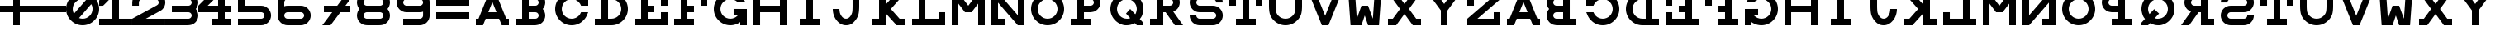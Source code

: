 SplineFontDB: 3.0
FontName: Snellen
FullName: Snellen
FamilyName: Snellen
Weight: Medium
Copyright: Copyright (c) 2018 by David Dunn with FontForge 2.0 (http://fontforge.sf.net)
Version: Release 1.0
ItalicAngle: 0
UnderlinePosition: -179
UnderlineWidth: 71
Ascent: 778
Descent: 246
InvalidEm: 0
sfntRevision: 0x00010000
LayerCount: 2
Layer: 0 1 "Back" 1
Layer: 1 1 "Fore" 0
XUID: [1021 135 -303383518 11937]
StyleMap: 0x0040
FSType: 4
OS2Version: 4
OS2_WeightWidthSlopeOnly: 0
OS2_UseTypoMetrics: 1
CreationTime: 1241032827
ModificationTime: 1543616765
PfmFamily: 17
TTFWeight: 500
TTFWidth: 5
LineGap: 92
VLineGap: 0
Panose: 2 0 6 9 0 0 0 0 0 0
OS2TypoAscent: 1024
OS2TypoAOffset: 0
OS2TypoDescent: -246
OS2TypoDOffset: 0
OS2TypoLinegap: 92
OS2WinAscent: 1024
OS2WinAOffset: 0
OS2WinDescent: 0
OS2WinDOffset: 0
HheadAscent: 1024
HheadAOffset: 0
HheadDescent: 0
HheadDOffset: 0
OS2SubXSize: 665
OS2SubYSize: 716
OS2SubXOff: 0
OS2SubYOff: 143
OS2SupXSize: 665
OS2SupYSize: 716
OS2SupXOff: 0
OS2SupYOff: 491
OS2StrikeYSize: 51
OS2StrikeYPos: 265
OS2CapHeight: 1024
OS2XHeight: 1024
OS2FamilyClass: 1030
OS2Vendor: 'PfEd'
OS2CodePages: 00000001.00000000
OS2UnicodeRanges: 00000001.00000000.00000000.00000000
MarkAttachClasses: 1
DEI: 91125
ShortTable: cvt  2
  34
  648
EndShort
ShortTable: maxp 16
  1
  0
  55
  107
  5
  0
  0
  2
  0
  1
  1
  0
  64
  46
  0
  0
EndShort
LangName: 1033 "" "" "" "FontForge 2.0 : Snellen : 26-1-2014" "" "" "" "" "" "" "" "http://radagast.bglug.ca/snellen" "" "Copyright (c) 2018, David Dunn,,, (<URL|email>),+AAoA-with Reserved Font Name Snellen.+AAoACgAA-This Font Software is licensed under the SIL Open Font License, Version 1.1.+AAoA-This license is copied below, and is also available with a FAQ at:+AAoA-http://scripts.sil.org/OFL+AAoACgAK------------------------------------------------------------+AAoA-SIL OPEN FONT LICENSE Version 1.1 - 26 February 2007+AAoA------------------------------------------------------------+AAoACgAA-PREAMBLE+AAoA-The goals of the Open Font License (OFL) are to stimulate worldwide+AAoA-development of collaborative font projects, to support the font creation+AAoA-efforts of academic and linguistic communities, and to provide a free and+AAoA-open framework in which fonts may be shared and improved in partnership+AAoA-with others.+AAoACgAA-The OFL allows the licensed fonts to be used, studied, modified and+AAoA-redistributed freely as long as they are not sold by themselves. The+AAoA-fonts, including any derivative works, can be bundled, embedded, +AAoA-redistributed and/or sold with any software provided that any reserved+AAoA-names are not used by derivative works. The fonts and derivatives,+AAoA-however, cannot be released under any other type of license. The+AAoA-requirement for fonts to remain under this license does not apply+AAoA-to any document created using the fonts or their derivatives.+AAoACgAA-DEFINITIONS+AAoAIgAA-Font Software+ACIA refers to the set of files released by the Copyright+AAoA-Holder(s) under this license and clearly marked as such. This may+AAoA-include source files, build scripts and documentation.+AAoACgAi-Reserved Font Name+ACIA refers to any names specified as such after the+AAoA-copyright statement(s).+AAoACgAi-Original Version+ACIA refers to the collection of Font Software components as+AAoA-distributed by the Copyright Holder(s).+AAoACgAi-Modified Version+ACIA refers to any derivative made by adding to, deleting,+AAoA-or substituting -- in part or in whole -- any of the components of the+AAoA-Original Version, by changing formats or by porting the Font Software to a+AAoA-new environment.+AAoACgAi-Author+ACIA refers to any designer, engineer, programmer, technical+AAoA-writer or other person who contributed to the Font Software.+AAoACgAA-PERMISSION & CONDITIONS+AAoA-Permission is hereby granted, free of charge, to any person obtaining+AAoA-a copy of the Font Software, to use, study, copy, merge, embed, modify,+AAoA-redistribute, and sell modified and unmodified copies of the Font+AAoA-Software, subject to the following conditions:+AAoACgAA-1) Neither the Font Software nor any of its individual components,+AAoA-in Original or Modified Versions, may be sold by itself.+AAoACgAA-2) Original or Modified Versions of the Font Software may be bundled,+AAoA-redistributed and/or sold with any software, provided that each copy+AAoA-contains the above copyright notice and this license. These can be+AAoA-included either as stand-alone text files, human-readable headers or+AAoA-in the appropriate machine-readable metadata fields within text or+AAoA-binary files as long as those fields can be easily viewed by the user.+AAoACgAA-3) No Modified Version of the Font Software may use the Reserved Font+AAoA-Name(s) unless explicit written permission is granted by the corresponding+AAoA-Copyright Holder. This restriction only applies to the primary font name as+AAoA-presented to the users.+AAoACgAA-4) The name(s) of the Copyright Holder(s) or the Author(s) of the Font+AAoA-Software shall not be used to promote, endorse or advertise any+AAoA-Modified Version, except to acknowledge the contribution(s) of the+AAoA-Copyright Holder(s) and the Author(s) or with their explicit written+AAoA-permission.+AAoACgAA-5) The Font Software, modified or unmodified, in part or in whole,+AAoA-must be distributed entirely under this license, and must not be+AAoA-distributed under any other license. The requirement for fonts to+AAoA-remain under this license does not apply to any document created+AAoA-using the Font Software.+AAoACgAA-TERMINATION+AAoA-This license becomes null and void if any of the above conditions are+AAoA-not met.+AAoACgAA-DISCLAIMER+AAoA-THE FONT SOFTWARE IS PROVIDED +ACIA-AS IS+ACIA, WITHOUT WARRANTY OF ANY KIND,+AAoA-EXPRESS OR IMPLIED, INCLUDING BUT NOT LIMITED TO ANY WARRANTIES OF+AAoA-MERCHANTABILITY, FITNESS FOR A PARTICULAR PURPOSE AND NONINFRINGEMENT+AAoA-OF COPYRIGHT, PATENT, TRADEMARK, OR OTHER RIGHT. IN NO EVENT SHALL THE+AAoA-COPYRIGHT HOLDER BE LIABLE FOR ANY CLAIM, DAMAGES OR OTHER LIABILITY,+AAoA-INCLUDING ANY GENERAL, SPECIAL, INDIRECT, INCIDENTAL, OR CONSEQUENTIAL+AAoA-DAMAGES, WHETHER IN AN ACTION OF CONTRACT, TORT OR OTHERWISE, ARISING+AAoA-FROM, OUT OF THE USE OR INABILITY TO USE THE FONT SOFTWARE OR FROM+AAoA-OTHER DEALINGS IN THE FONT SOFTWARE." "http://scripts.sil.org/ofl"
GaspTable: 1 65535 2 0
Encoding: UnicodeBmp
UnicodeInterp: none
NameList: AGL For New Fonts
DisplaySize: -48
AntiAlias: 1
FitToEm: 0
WinInfo: 0 28 9
BeginPrivate: 0
EndPrivate
Grid
512 1290 m 4
 512 -758 l 1028
-1024 614 m 0
 2048 614 l 1024
-1024 410 m 0
 2048 410 l 1024
1024 1290 m 0
 1024 -758 l 1024
819 1290 m 0
 819 -758 l 1024
614 1290 m 0
 614 -758 l 1024
-1024 205 m 0
 2048 205 l 1024
-1024 819 m 0
 2048 819 l 1024
-1024 1024 m 0
 2048 1024 l 1024
410 1290 m 0
 410 -758 l 1024
205 1205 m 0
 205 -843 l 1024
EndSplineSet
TeXData: 1 0 0 346030 173015 115343 1048576 1048576 115343 783286 444596 497025 792723 393216 433062 380633 303038 157286 324010 404750 52429 2506097 1059062 262144
BeginChars: 65539 68

StartChar: .notdef
Encoding: 65536 -1 0
Width: 1227
Flags: W
TtInstrs:
PUSHB_2
 1
 0
MDAP[rnd]
ALIGNRP
PUSHB_3
 7
 4
 0
MIRP[min,rnd,black]
SHP[rp2]
PUSHB_2
 6
 5
MDRP[rp0,min,rnd,grey]
ALIGNRP
PUSHB_3
 3
 2
 0
MIRP[min,rnd,black]
SHP[rp2]
SVTCA[y-axis]
PUSHB_2
 3
 0
MDAP[rnd]
ALIGNRP
PUSHB_3
 5
 4
 0
MIRP[min,rnd,black]
SHP[rp2]
PUSHB_3
 7
 6
 1
MIRP[rp0,min,rnd,grey]
ALIGNRP
PUSHB_3
 1
 2
 0
MIRP[min,rnd,black]
SHP[rp2]
EndTTInstrs
LayerCount: 2
Fore
SplineSet
34 0 m 1,0,-1
 34 682 l 1,1,-1
 306 682 l 1,2,-1
 306 0 l 1,3,-1
 34 0 l 1,0,-1
68 34 m 1,4,-1
 272 34 l 1,5,-1
 272 648 l 1,6,-1
 68 648 l 1,7,-1
 68 34 l 1,4,-1
EndSplineSet
Validated: 1
EndChar

StartChar: .null
Encoding: 65537 -1 1
Width: 0
Flags: W
LayerCount: 2
Fore
Validated: 1
EndChar

StartChar: nonmarkingreturn
Encoding: 65538 -1 2
Width: 1227
Flags: W
LayerCount: 2
Fore
Validated: 1
EndChar

StartChar: A
Encoding: 65 65 3
Width: 1227
Flags: W
LayerCount: 2
Fore
SplineSet
512 728 m 5,0,-1
 385 410 l 5,1,-1
 639 410 l 5,2,-1
 512 728 l 5,0,-1
410 1024 m 5,3,-1
 614 1024 l 5,4,-1
 942 205 l 5,5,-1
 1024 205 l 5,6,-1
 1024 0 l 5,7,-1
 803 0 l 5,8,-1
 720 205 l 5,9,-1
 304 205 l 5,10,-1
 221 0 l 5,11,-1
 0 0 l 5,12,-1
 0 205 l 5,13,-1
 82 205 l 5,14,-1
 410 1024 l 5,3,-1
EndSplineSet
Validated: 1
EndChar

StartChar: B
Encoding: 66 66 4
Width: 1227
Flags: W
LayerCount: 2
Fore
SplineSet
614 819 m 6,0,-1
 575 819 l 5,1,-1
 410 819 l 5,2,-1
 410 614 l 5,3,-1
 565 614 l 5,4,-1
 614 614 l 6,5,6
 635 614 635 614 653 622 c 4,7,8
 675 632 675 632 687 644 c 4,9,10
 702 661 702 661 709 677 c 4,11,12
 717 698 717 698 717 716 c 4,13,14
 717 736 717 736 709 755 c 4,15,16
 700 775 700 775 687 788 c 4,17,18
 670 805 670 805 653 810 c 4,19,20
 629 819 629 819 614 819 c 6,0,-1
565 0 m 5,21,-1
 0 0 l 5,22,-1
 0 205 l 5,23,-1
 205 205 l 5,24,-1
 205 819 l 5,25,-1
 0 819 l 5,26,-1
 0 1024 l 5,27,-1
 410 1024 l 5,28,-1
 569 1024 l 5,29,-1
 614 1024 l 5,30,31
 708 1011 708 1011 732 1000 c 4,32,33
 789 978 789 978 831 934 c 4,34,35
 878 885 878 885 898 835 c 4,36,37
 922 778 922 778 922 717 c 4,38,39
 922 660 922 660 898 599 c 4,40,41
 881 553 881 553 844 513 c 5,42,-1
 844 512 l 5,43,44
 882 468 882 468 898 425 c 4,45,46
 922 360 922 360 922 307 c 4,47,48
 922 248 922 248 898 189 c 4,49,50
 876 135 876 135 831 90 c 4,51,52
 789 46 789 46 732 24 c 4,53,54
 702 12 702 12 614 0 c 5,55,-1
 565 0 l 5,21,-1
614 410 m 6,56,-1
 575 410 l 5,57,-1
 410 410 l 5,58,-1
 410 205 l 5,59,-1
 565 205 l 5,60,-1
 614 205 l 6,61,62
 635 205 635 205 653 213 c 4,63,64
 675 223 675 223 687 235 c 4,65,66
 702 252 702 252 709 268 c 4,67,68
 717 289 717 289 717 307 c 4,69,70
 717 327 717 327 709 346 c 4,71,72
 700 366 700 366 687 379 c 4,73,74
 670 396 670 396 653 401 c 4,75,76
 629 410 629 410 614 410 c 6,56,-1
EndSplineSet
Validated: 1
EndChar

StartChar: C
Encoding: 67 67 5
Width: 1227
Flags: W
LayerCount: 2
Fore
SplineSet
795 393 m 2,0,1
 801 410 l 1,2,-1
 1024 410 l 1,3,-1
 985 315 l 2,4,5
 945 220 945 220 872 152 c 1,6,7
 804 79 804 79 709 39 c 0,8,9
 614 0 614 0 512 0 c 128,-1,10
 410 0 410 0 315 39 c 0,11,12
 222 79 222 79 151 151 c 0,13,14
 79 222 79 222 39 315 c 0,15,16
 0 410 0 410 0 512 c 128,-1,17
 0 614 0 614 39 709 c 0,18,19
 79 802 79 802 151 873 c 0,20,21
 222 945 222 945 315 985 c 0,22,23
 410 1024 410 1024 512 1024 c 128,-1,24
 614 1024 614 1024 709 985 c 0,25,26
 801 946 801 946 819 922 c 1,27,-1
 819 1024 l 1,28,-1
 1024 1024 l 1,29,-1
 1024 614 l 1,30,-1
 801 614 l 1,31,-1
 795 631 l 2,32,33
 773 685 773 685 729 729 c 128,-1,34
 685 773 685 773 631 795 c 0,35,36
 574 819 574 819 512 819 c 128,-1,37
 450 819 450 819 393 795 c 0,38,39
 339 773 339 773 295 729 c 128,-1,40
 251 685 251 685 229 631 c 0,41,42
 205 574 205 574 205 512 c 128,-1,43
 205 450 205 450 229 393 c 0,44,45
 251 339 251 339 295 295 c 128,-1,46
 339 251 339 251 393 229 c 0,47,48
 450 205 450 205 512 205 c 128,-1,49
 574 205 574 205 631 229 c 0,50,51
 685 251 685 251 729 295 c 128,-1,52
 773 339 773 339 795 393 c 2,0,1
EndSplineSet
Validated: 1
EndChar

StartChar: D
Encoding: 68 68 6
Width: 1227
Flags: W
LayerCount: 2
Fore
SplineSet
512 205 m 2,0,1
 574 205 574 205 631 229 c 0,2,3
 685 251 685 251 729 295 c 128,-1,4
 773 339 773 339 795 393 c 0,5,6
 819 450 819 450 819 512 c 128,-1,7
 819 574 819 574 795 631 c 0,8,9
 773 685 773 685 729 729 c 128,-1,10
 685 773 685 773 631 795 c 0,11,12
 574 819 574 819 512 819 c 2,13,-1
 410 819 l 1,14,-1
 410 205 l 1,15,-1
 463 205 l 1,16,-1
 512 205 l 2,0,1
512 0 m 2,17,-1
 383 0 l 1,18,-1
 0 0 l 1,19,-1
 0 205 l 1,20,-1
 205 205 l 1,21,-1
 205 819 l 1,22,-1
 0 819 l 1,23,-1
 0 1024 l 1,24,-1
 512 1024 l 2,25,26
 614 1024 614 1024 709 985 c 0,27,28
 802 945 802 945 873 873 c 0,29,30
 945 802 945 802 985 709 c 0,31,32
 1024 614 1024 614 1024 512 c 128,-1,33
 1024 410 1024 410 985 315 c 0,34,35
 945 222 945 222 873 151 c 0,36,37
 802 79 802 79 709 39 c 0,38,39
 614 0 614 0 512 0 c 2,17,-1
EndSplineSet
Validated: 1
EndChar

StartChar: E
Encoding: 69 69 7
Width: 1227
Flags: W
LayerCount: 2
Fore
SplineSet
0 1024 m 1,0,-1
 1024 1024 l 1,1,-1
 1024 614 l 1,2,-1
 819 614 l 1,3,-1
 819 819 l 1,4,-1
 410 819 l 1,5,-1
 410 614 l 1,6,-1
 614 614 l 1,7,-1
 614 410 l 1,8,-1
 410 410 l 1,9,-1
 410 205 l 1,10,-1
 819 205 l 1,11,-1
 819 410 l 1,12,-1
 1024 410 l 1,13,-1
 1024 0 l 1,14,-1
 0 0 l 1,15,-1
 0 205 l 1,16,-1
 205 205 l 1,17,-1
 205 819 l 1,18,-1
 0 819 l 1,19,-1
 0 1024 l 1,0,-1
EndSplineSet
Validated: 1
EndChar

StartChar: F
Encoding: 70 70 8
Width: 1227
Flags: W
LayerCount: 2
Fore
SplineSet
410 205 m 1,0,-1
 614 205 l 1,1,-1
 614 0 l 1,2,-1
 0 0 l 1,3,-1
 0 205 l 1,4,-1
 205 205 l 1,5,-1
 205 819 l 1,6,-1
 0 819 l 1,7,-1
 0 1024 l 1,8,-1
 1024 1024 l 1,9,-1
 1024 614 l 1,10,-1
 819 614 l 1,11,-1
 819 819 l 1,12,-1
 410 819 l 1,13,-1
 410 614 l 1,14,-1
 614 614 l 1,15,-1
 614 410 l 1,16,-1
 410 410 l 1,17,-1
 410 205 l 1,0,-1
EndSplineSet
Validated: 1
EndChar

StartChar: G
Encoding: 71 71 9
Width: 1227
Flags: W
LayerCount: 2
Fore
SplineSet
732 725 m 1,0,-1
 729 729 l 2,1,2
 699 767 699 767 631 795 c 0,3,4
 571 819 571 819 512 819 c 128,-1,5
 453 819 453 819 393 795 c 0,6,7
 337 771 337 771 295 729 c 128,-1,8
 253 687 253 687 229 631 c 0,9,10
 205 571 205 571 205 512 c 128,-1,11
 205 453 205 453 229 393 c 0,12,13
 253 337 253 337 295 295 c 128,-1,14
 337 253 337 253 393 229 c 0,15,16
 453 205 453 205 512 205 c 128,-1,17
 571 205 571 205 631 229 c 0,18,19
 687 253 687 253 729 295 c 2,20,-1
 763 333 l 1,21,-1
 614 332 l 1,22,-1
 614 513 l 1,23,-1
 1024 512 l 1,24,-1
 1024 0 l 1,25,-1
 819 0 l 1,26,-1
 819 102 l 1,27,28
 801 78 801 78 709 39 c 0,29,30
 614 0 614 0 512 0 c 128,-1,31
 410 0 410 0 315 39 c 0,32,33
 223 77 223 77 151 151 c 0,34,35
 77 223 77 223 39 315 c 0,36,37
 0 410 0 410 0 512 c 128,-1,38
 0 614 0 614 39 709 c 0,39,40
 77 801 77 801 151 873 c 0,41,42
 223 947 223 947 315 985 c 0,43,44
 410 1024 410 1024 512 1024 c 0,45,46
 616 1024 616 1024 709 985 c 0,47,48
 790 951 790 951 872 872 c 0,49,50
 923 824 923 824 975 730 c 2,51,-1
 978 725 l 1,52,-1
 732 725 l 1,0,-1
EndSplineSet
Validated: 1
EndChar

StartChar: H
Encoding: 72 72 10
Width: 1227
Flags: W
LayerCount: 2
Fore
SplineSet
0 1024 m 1,0,-1
 205 1024 l 1,1,-1
 205 614 l 1,2,-1
 819 614 l 1,3,-1
 819 1024 l 1,4,-1
 1024 1024 l 1,5,-1
 1024 0 l 1,6,-1
 819 0 l 1,7,-1
 819 410 l 1,8,-1
 205 410 l 1,9,-1
 205 0 l 1,10,-1
 0 0 l 1,11,-1
 0 1024 l 1,0,-1
EndSplineSet
Validated: 1
EndChar

StartChar: I
Encoding: 73 73 11
Width: 1227
Flags: W
LayerCount: 2
Fore
SplineSet
205 0 m 1,0,-1
 205 205 l 1,1,-1
 410 205 l 1,2,-1
 410 819 l 1,3,-1
 205 819 l 1,4,-1
 205 1024 l 1,5,-1
 819 1024 l 1,6,-1
 819 819 l 1,7,-1
 614 819 l 1,8,-1
 614 205 l 1,9,-1
 819 205 l 1,10,-1
 819 0 l 1,11,-1
 205 0 l 1,0,-1
EndSplineSet
Validated: 1
EndChar

StartChar: J
Encoding: 74 74 12
Width: 1227
Flags: W
LayerCount: 2
Fore
SplineSet
205 512 m 1,0,1
 205 463 205 463 220 394 c 0,2,3
 231 346 231 346 265 295 c 0,4,5
 295 249 295 249 331 228 c 0,6,7
 369 205 369 205 409 205 c 0,8,9
 452 205 452 205 488 228 c 0,10,11
 527 254 527 254 554 295 c 0,12,13
 584 340 584 340 599 394 c 0,14,15
 614 451 614 451 614 614 c 2,16,-1
 614 819 l 1,17,-1
 410 819 l 1,18,-1
 410 1024 l 1,19,-1
 1024 1024 l 1,20,-1
 1024 819 l 1,21,-1
 819 819 l 1,22,-1
 819 614 l 2,23,24
 819 410 819 410 788 316 c 0,25,26
 759 227 759 227 698 151 c 0,27,28
 633 71 633 71 567 35 c 0,29,30
 502 0 502 0 409 0 c 0,31,32
 328 0 328 0 253 39 c 0,33,34
 184 74 184 74 121 151 c 0,35,36
 62 223 62 223 31 316 c 132,-1,37
 0 409 0 409 0 512 c 1,38,-1
 205 512 l 1,0,1
EndSplineSet
Validated: 1
EndChar

StartChar: K
Encoding: 75 75 13
Width: 1227
Flags: W
LayerCount: 2
Fore
SplineSet
205 1024 m 1,0,-1
 410 1024 l 1,1,-1
 410 649 l 1,2,-1
 749 1024 l 1,3,-1
 1024 1024 l 1,4,-1
 842 819 l 1,5,-1
 570 512 l 1,6,-1
 842 205 l 1,7,-1
 1024 205 l 1,8,-1
 1024 0 l 1,9,-1
 749 0 l 1,10,-1
 410 376 l 1,11,-1
 410 0 l 1,12,-1
 205 0 l 1,13,-1
 0 0 l 1,14,-1
 0 205 l 1,15,-1
 205 205 l 1,16,-1
 205 818 l 1,17,-1
 0 819 l 1,18,-1
 0 1024 l 1,19,-1
 205 1024 l 1,0,-1
EndSplineSet
Validated: 1
EndChar

StartChar: L
Encoding: 76 76 14
Width: 1227
Flags: W
LayerCount: 2
Fore
SplineSet
0 1024 m 1,0,-1
 614 1024 l 1,1,-1
 614 819 l 1,2,-1
 410 819 l 1,3,-1
 410 205 l 1,4,-1
 819 205 l 1,5,-1
 819 410 l 1,6,-1
 1024 410 l 1,7,-1
 1024 0 l 1,8,-1
 0 0 l 1,9,-1
 0 205 l 1,10,-1
 205 205 l 1,11,-1
 205 819 l 1,12,-1
 0 819 l 1,13,-1
 0 1024 l 1,0,-1
EndSplineSet
Validated: 1
EndChar

StartChar: M
Encoding: 77 77 15
Width: 1227
Flags: W
LayerCount: 2
Fore
SplineSet
0 0 m 1028,0,-1
0 0 m 5,1,-1
 0 1024 l 5,2,-1
 205 1024 l 5,3,-1
 512 614 l 5,4,-1
 819 1024 l 5,5,-1
 1024 1024 l 5,6,-1
 1024 0 l 5,7,-1
 819 0 l 5,8,-1
 819 680 l 5,9,-1
 614 410 l 5,10,-1
 410 410 l 5,11,-1
 205 680 l 5,12,-1
 205 0 l 5,13,-1
 0 0 l 5,1,-1
EndSplineSet
Validated: 1
EndChar

StartChar: N
Encoding: 78 78 16
Width: 1227
Flags: W
LayerCount: 2
Fore
SplineSet
0 1024 m 1,0,-1
 205 1024 l 1,1,-1
 819 313 l 1,2,-1
 819 819 l 1,3,-1
 614 819 l 1,4,-1
 614 1024 l 1,5,-1
 1024 1024 l 1,6,-1
 1024 0 l 1,7,-1
 819 0 l 1,8,-1
 205 711 l 1,9,-1
 205 205 l 1,10,-1
 410 205 l 1,11,-1
 410 0 l 1,12,-1
 0 0 l 1,13,-1
 0 1024 l 1,0,-1
EndSplineSet
Validated: 1
EndChar

StartChar: O
Encoding: 79 79 17
Width: 1227
Flags: W
LayerCount: 2
Fore
SplineSet
512 819 m 132,-1,1
 452 819 452 819 394 796 c 4,2,3
 338 772 338 772 295 729 c 132,-1,4
 252 686 252 686 228 630 c 4,5,6
 205 572 205 572 205 512 c 132,-1,7
 205 452 205 452 228 394 c 4,8,9
 252 338 252 338 295 295 c 132,-1,10
 338 252 338 252 394 228 c 4,11,12
 452 205 452 205 512 205 c 132,-1,13
 572 205 572 205 630 228 c 4,14,15
 686 252 686 252 729 295 c 132,-1,16
 772 338 772 338 796 394 c 4,17,18
 819 452 819 452 819 512 c 132,-1,19
 819 572 819 572 796 630 c 4,20,21
 772 686 772 686 729 729 c 132,-1,22
 686 772 686 772 630 796 c 4,23,0
 572 819 572 819 512 819 c 132,-1,1
512 1024 m 132,-1,25
 614 1024 614 1024 708 985 c 132,-1,26
 802 946 802 946 873 873 c 4,27,28
 946 802 946 802 985 708 c 132,-1,29
 1024 614 1024 614 1024 512 c 132,-1,30
 1024 410 1024 410 985 316 c 132,-1,31
 946 222 946 222 873 151 c 4,32,33
 802 78 802 78 708 39 c 132,-1,34
 614 0 614 0 512 0 c 132,-1,35
 410 0 410 0 316 39 c 132,-1,36
 222 78 222 78 151 151 c 4,37,38
 78 222 78 222 39 316 c 132,-1,39
 0 410 0 410 0 512 c 132,-1,40
 0 614 0 614 39 708 c 132,-1,41
 78 802 78 802 151 873 c 4,42,43
 222 946 222 946 316 985 c 132,-1,24
 410 1024 410 1024 512 1024 c 132,-1,25
EndSplineSet
Validated: 1
EndChar

StartChar: P
Encoding: 80 80 18
Width: 1227
Flags: W
LayerCount: 2
Fore
SplineSet
614 819 m 2,0,-1
 575 819 l 1,1,-1
 410 819 l 1,2,-1
 410 614 l 1,3,-1
 565 614 l 1,4,-1
 614 614 l 2,5,6
 641 617 641 617 653 623 c 0,7,8
 670 628 670 628 687 645 c 0,9,10
 702 662 702 662 709 678 c 0,11,12
 717 697 717 697 717 717 c 0,13,14
 717 735 717 735 709 756 c 0,15,16
 702 772 702 772 687 789 c 0,17,18
 672 804 672 804 653 811 c 0,19,20
 634 819 634 819 614 819 c 2,0,-1
614 1024 m 2,21,22
 676 1024 676 1024 732 1000 c 0,23,24
 788 978 788 978 831 934 c 0,25,26
 875 888 875 888 898 835 c 0,27,28
 922 778 922 778 922 717 c 128,-1,29
 922 656 922 656 898 599 c 0,30,31
 875 543 875 543 831 500 c 0,32,33
 788 456 788 456 732 433 c 0,34,35
 705 422 705 422 614 410 c 1,36,-1
 565 410 l 1,37,-1
 410 410 l 1,38,-1
 410 205 l 1,39,-1
 614 205 l 1,40,-1
 614 0 l 1,41,-1
 0 0 l 1,42,-1
 0 205 l 1,43,-1
 205 205 l 1,44,-1
 205 819 l 1,45,-1
 0 819 l 1,46,-1
 0 1024 l 1,47,-1
 569 1024 l 1,48,-1
 614 1024 l 2,21,22
EndSplineSet
Validated: 1
EndChar

StartChar: Q
Encoding: 81 81 19
Width: 1227
Flags: W
LayerCount: 2
Fore
SplineSet
1024 0 m 1,0,-1
 823 0 l 1,1,-1
 761 65 l 1,2,3
 628 0 628 0 512 0 c 0,4,5
 504 0 504 0 496 0 c 0,6,7
 490 0 490 0 483 0 c 0,8,9
 477 0 477 0 471 0 c 0,10,11
 405 0 405 0 315 39 c 0,12,13
 223 79 223 79 151 151 c 0,14,15
 76 226 76 226 39 316 c 0,16,17
 0 411 0 411 0 512 c 0,18,19
 0 615 0 615 39 708 c 0,20,21
 77 799 77 799 151 873 c 128,-1,22
 225 947 225 947 316 985 c 0,23,24
 409 1024 409 1024 512 1024 c 128,-1,25
 615 1024 615 1024 708 985 c 0,26,27
 799 947 799 947 873 873 c 128,-1,28
 947 799 947 799 985 708 c 0,29,30
 1024 615 1024 615 1024 512 c 0,31,32
 1024 426 1024 426 985 316 c 0,33,34
 963 255 963 255 911 196 c 1,35,-1
 1024 74 l 1,36,-1
 1024 0 l 1,0,-1
771 345 m 1,37,38
 787 367 787 367 796 394 c 0,39,40
 819 478 819 478 819 512 c 0,41,42
 819 572 819 572 796 630 c 0,43,44
 772 686 772 686 729 729 c 128,-1,45
 686 772 686 772 630 796 c 0,46,47
 572 819 572 819 512 819 c 128,-1,48
 452 819 452 819 394 796 c 0,49,50
 338 772 338 772 295 729 c 128,-1,51
 252 686 252 686 228 630 c 0,52,53
 205 572 205 572 205 512 c 128,-1,54
 205 452 205 452 228 394 c 0,55,56
 252 338 252 338 295 295 c 0,57,58
 341 249 341 249 394 228 c 0,59,60
 452 205 452 205 512 205 c 0,61,62
 515 205 515 205 517 205 c 0,63,64
 522 205 l 2,65,66
 524 204 524 204 526 204 c 0,67,68
 568 204 568 204 616 223 c 1,69,-1
 485 367 l 1,70,-1
 614 512 l 1,71,-1
 771 345 l 1,37,38
EndSplineSet
Validated: 1
EndChar

StartChar: R
Encoding: 82 82 20
Width: 1227
Flags: W
LayerCount: 2
Fore
SplineSet
482 410 m 1,0,-1
 410 410 l 1,1,-1
 410 205 l 1,2,-1
 409 205 l 1,3,-1
 410 0 l 1,4,-1
 0 0 l 1,5,-1
 0 205 l 1,6,-1
 205 205 l 1,7,-1
 205 819 l 1,8,-1
 0 819 l 1,9,-1
 0 1024 l 1,10,-1
 569 1024 l 1,11,-1
 614 1024 l 1,12,13
 703 1012 703 1012 732 1000 c 0,14,15
 791 976 791 976 831 934 c 0,16,17
 878 885 878 885 898 835 c 0,18,19
 922 778 922 778 922 717 c 0,20,21
 922 661 922 661 898 599 c 0,22,23
 878 547 878 547 831 500 c 0,24,25
 806 475 806 475 719 429 c 1,26,-1
 1024 0 l 5,27,-1
 770 0 l 5,28,-1
 482 410 l 1,0,-1
614 819 m 2,29,-1
 575 819 l 1,30,-1
 410 819 l 1,31,-1
 410 614 l 1,32,-1
 565 614 l 1,33,-1
 614 614 l 2,34,35
 641 617 641 617 653 623 c 0,36,37
 670 628 670 628 687 645 c 0,38,39
 702 662 702 662 709 678 c 0,40,41
 717 697 717 697 717 717 c 0,42,43
 717 735 717 735 709 756 c 0,44,45
 702 772 702 772 687 789 c 0,46,47
 672 804 672 804 653 811 c 0,48,49
 634 819 634 819 614 819 c 2,29,-1
EndSplineSet
Validated: 1
EndChar

StartChar: S
Encoding: 83 83 21
Width: 1227
Flags: W
LayerCount: 2
Fore
SplineSet
719 0 m 2,0,1
 307 0 l 0,2,3
 246 0 246 0 189 24 c 0,4,5
 134 46 134 46 90 90 c 256,6,7
 46 134 46 134 24 189 c 0,8,9
 0 246 0 246 0 307 c 2,10,-1
 0 309 l 1,11,-1
 205 309 l 1,12,-1
 205 307 l 2,13,14
 205 289 205 289 213 268 c 0,15,16
 219 253 219 253 236 236 c 152,-1,17
 253 219 253 219 268 213 c 0,18,19
 289 205 289 205 307 205 c 2,20,-1
 717 205 l 1,21,-1
 719 205 l 2,22,23
 737 205 737 205 758 213 c 0,24,25
 777 220 777 220 791 236 c 0,26,27
 806 249 806 249 813 268 c 0,28,29
 821 285 821 285 821 307 c 128,-1,30
 821 329 821 329 813 346 c 0,31,32
 806 364 806 364 791 379 c 0,33,34
 778 392 778 392 758 401 c 256,35,36
 738 410 738 410 719 410 c 2,37,-1
 308 410 l 1,38,-1
 307 410 l 2,39,40
 241 410 241 410 189 433 c 0,41,42
 129 461 129 461 90 500 c 0,43,44
 46 544 46 544 24 599 c 0,45,46
 0 656 0 656 0 717 c 128,-1,47
 0 778 0 778 24 835 c 0,48,49
 46 890 46 890 90 934 c 256,50,51
 134 978 134 978 189 1000 c 0,52,53
 246 1024 246 1024 307 1024 c 2,54,-1
 717 1024 l 2,55,56
 778 1024 778 1024 835 1000 c 0,57,58
 890 978 890 978 934 934 c 256,59,60
 978 890 978 890 1000 835 c 0,61,62
 1024 778 1024 778 1024 717 c 2,63,-1
 1024 715 l 1,64,-1
 819 715 l 1,65,-1
 819 717 l 2,66,67
 819 735 819 735 811 756 c 0,68,69
 805 771 805 771 788 788 c 152,-1,70
 771 805 771 805 756 811 c 0,71,72
 735 819 735 819 717 819 c 2,73,-1
 307 819 l 2,74,75
 289 819 289 819 268 811 c 0,76,77
 250 804 250 804 235 789 c 128,-1,78
 220 774 220 774 213 756 c 0,79,80
 205 735 205 735 205 717 c 128,-1,81
 205 699 205 699 213 678 c 0,82,83
 220 659 220 659 236 645 c 0,84,85
 247 633 247 633 268 623 c 0,86,87
 288 614 288 614 307 614 c 2,88,-1
 308 614 l 1,89,-1
 719 614 l 2,90,91
 782 614 782 614 837 591 c 0,92,93
 889 569 889 569 936 524 c 0,94,95
 980 482 980 482 1002 425 c 0,96,97
 1026 368 1026 368 1026 307 c 128,-1,98
 1026 246 1026 246 1002 189 c 0,99,100
 980 134 980 134 936 90 c 256,101,102
 892 46 892 46 837 24 c 0,103,104
 780 0 780 0 719 0 c 2,0,1
EndSplineSet
Validated: 1
EndChar

StartChar: T
Encoding: 84 84 22
Width: 1227
Flags: W
LayerCount: 2
Fore
SplineSet
819 819 m 1024,0,-1
819 819 m 1024,1,-1
0 1024 m 1,2,-1
 1024 1024 l 1,3,-1
 1024 614 l 1,4,-1
 819 614 l 1,5,-1
 819 819 l 1,6,-1
 614 819 l 1,7,-1
 614 205 l 1,8,-1
 819 205 l 1,9,-1
 819 0 l 1,10,-1
 205 0 l 1,11,-1
 205 205 l 1,12,-1
 410 205 l 1,13,-1
 410 819 l 1,14,-1
 205 819 l 1,15,-1
 205 614 l 1,16,-1
 0 614 l 1,17,-1
 0 1024 l 1,2,-1
EndSplineSet
Validated: 1
EndChar

StartChar: U
Encoding: 85 85 23
Width: 1227
Flags: W
LayerCount: 2
Fore
SplineSet
796 394 m 0,0,1
 819 451 819 451 819 614 c 2,2,-1
 819 1024 l 1,3,-1
 1024 1024 l 1,4,-1
 1024 614 l 2,5,6
 1024 410 1024 410 985 316 c 0,7,8
 947 225 947 225 873 151 c 128,-1,9
 799 77 799 77 708 39 c 0,10,11
 614 0 614 0 512 0 c 128,-1,12
 410 0 410 0 316 39 c 0,13,14
 225 77 225 77 151 151 c 0,15,16
 73 229 73 229 39 316 c 0,17,18
 0 416 0 416 0 614 c 2,19,-1
 0 1024 l 1,20,-1
 205 1024 l 1,21,-1
 205 614 l 2,22,23
 205 450 205 450 228 394 c 0,24,25
 250 340 250 340 295 295 c 0,26,27
 341 249 341 249 394 228 c 0,28,29
 452 205 452 205 512 205 c 0,30,31
 576 205 576 205 630 228 c 0,32,33
 686 252 686 252 729 295 c 0,34,35
 776 342 776 342 796 394 c 0,0,1
EndSplineSet
Validated: 1
EndChar

StartChar: V
Encoding: 86 86 24
Width: 1227
Flags: W
LayerCount: 2
Fore
SplineSet
512 298 m 5,0,-1
 803 1024 l 5,1,-1
 1024 1024 l 5,2,-1
 1024 819 l 5,3,-1
 942 819 l 5,4,-1
 614 0 l 5,5,-1
 410 0 l 5,6,-1
 82 819 l 5,7,-1
 0 819 l 5,8,-1
 0 1024 l 5,9,-1
 221 1024 l 5,10,-1
 512 298 l 5,0,-1
EndSplineSet
Validated: 1
EndChar

StartChar: W
Encoding: 87 87 25
Width: 1227
Flags: W
LayerCount: 2
Fore
SplineSet
1024 1024 m 1,0,-1
 950 0 l 1,1,-1
 612 0 l 1,2,-1
 510 307 l 1,3,-1
 408 0 l 1,4,-1
 70 0 l 1,5,-1
 -2 1024 l 1,6,-1
 207 1024 l 1,7,-1
 263 205 l 1,8,-1
 408 614 l 1,9,-1
 612 614 l 1,10,-1
 761 205 l 1,11,-1
 817 1024 l 1,12,-1
 1024 1024 l 1,0,-1
EndSplineSet
Validated: 1
EndChar

StartChar: X
Encoding: 88 88 26
Width: 1227
Flags: W
LayerCount: 2
Fore
SplineSet
1024 0 m 5,0,-1
 770 0 l 5,1,-1
 512 354 l 5,2,-1
 254 0 l 5,3,-1
 0 0 l 5,4,-1
 0 205 l 5,5,-1
 150 205 l 5,6,-1
 374 512 l 5,7,-1
 150 819 l 5,8,-1
 0 819 l 5,9,-1
 0 1024 l 5,10,-1
 254 1024 l 5,11,-1
 512 669 l 5,12,-1
 770 1024 l 5,13,-1
 1024 1024 l 5,14,-1
 1024 819 l 5,15,-1
 874 819 l 5,16,-1
 650 512 l 5,17,-1
 874 205 l 5,18,-1
 1024 205 l 5,19,-1
 1024 0 l 5,0,-1
EndSplineSet
Validated: 1
EndChar

StartChar: Y
Encoding: 89 89 27
Width: 1227
Flags: W
LayerCount: 2
Fore
SplineSet
410 466 m 5,0,-1
 375 514 l 5,1,-1
 302 613 l 5,2,-1
 150 819 l 5,3,-1
 0 819 l 5,4,-1
 0 1024 l 5,5,-1
 254 1024 l 5,6,-1
 512 669 l 5,7,-1
 770 1024 l 5,8,-1
 1024 1024 l 5,9,-1
 1024 819 l 5,10,-1
 874 819 l 5,11,-1
 651 514 l 5,12,-1
 614 464 l 5,13,-1
 614 0 l 5,14,-1
 410 0 l 5,15,-1
 410 466 l 5,0,-1
EndSplineSet
Validated: 1
EndChar

StartChar: Z
Encoding: 90 90 28
Width: 1227
Flags: W
LayerCount: 2
Fore
SplineSet
311 205 m 1024,0,-1
819 205 m 1024,1,-1
713 819 m 1024,2,-1
819 205 m 1024,3,-1
1024 1024 m 1,4,-1
 1024 819 l 1,5,-1
 313 205 l 1,6,-1
 819 205 l 1,7,-1
 819 410 l 1,8,-1
 1024 410 l 1,9,-1
 1024 0 l 1,10,-1
 0 0 l 1,11,-1
 0 205 l 1,12,-1
 711 819 l 1,13,-1
 205 819 l 1,14,-1
 205 614 l 1,15,-1
 0 614 l 1,16,-1
 0 1024 l 1,17,-1
 1024 1024 l 1,4,-1
EndSplineSet
Validated: 1
EndChar

StartChar: a
Encoding: 97 97 29
Width: 1227
Flags: W
LayerCount: 2
Fore
SplineSet
512 728 m 5,0,-1
 385 410 l 5,1,-1
 639 410 l 5,2,-1
 512 728 l 5,0,-1
410 1024 m 5,3,-1
 614 1024 l 5,4,-1
 942 205 l 5,5,-1
 1024 205 l 5,6,-1
 1024 0 l 5,7,-1
 803 0 l 5,8,-1
 720 205 l 5,9,-1
 304 205 l 5,10,-1
 221 0 l 5,11,-1
 0 0 l 5,12,-1
 0 205 l 5,13,-1
 82 205 l 5,14,-1
 410 1024 l 5,3,-1
EndSplineSet
Validated: 1
EndChar

StartChar: b
Encoding: 98 98 30
Width: 1227
Flags: W
LayerCount: 2
Fore
SplineSet
308 819 m 2,0,1
 293 819 293 819 269 810 c 0,2,3
 252 805 252 805 235 788 c 0,4,5
 222 775 222 775 213 755 c 0,6,7
 205 736 205 736 205 716 c 0,8,9
 205 695 205 695 213 677 c 0,10,11
 220 661 220 661 235 644 c 0,12,13
 247 632 247 632 269 622 c 0,14,15
 287 614 287 614 308 614 c 2,16,-1
 357 614 l 1,17,-1
 512 614 l 1,18,-1
 512 819 l 1,19,-1
 347 819 l 1,20,-1
 308 819 l 2,0,1
357 0 m 1,21,-1
 308 0 l 1,22,23
 216 13 216 13 190 24 c 0,24,25
 133 46 133 46 91 90 c 0,26,27
 44 139 44 139 24 189 c 0,28,29
 0 246 0 246 0 307 c 0,30,31
 0 362 0 362 24 425 c 0,32,33
 40 468 40 468 78 512 c 1,34,-1
 78 513 l 1,35,36
 41 553 41 553 24 599 c 0,37,38
 0 660 0 660 0 717 c 0,39,40
 0 776 0 776 24 835 c 0,41,42
 46 889 46 889 91 934 c 0,43,44
 133 978 133 978 190 1000 c 0,45,46
 221 1012 221 1012 308 1024 c 1,47,-1
 353 1024 l 1,48,-1
 512 1024 l 1,49,-1
 922 1024 l 1,50,-1
 922 819 l 1,51,-1
 717 819 l 1,52,-1
 717 205 l 1,53,-1
 922 205 l 1,54,-1
 922 0 l 1,55,-1
 357 0 l 1,21,-1
308 410 m 2,56,57
 293 410 293 410 269 401 c 0,58,59
 252 396 252 396 235 379 c 0,60,61
 222 366 222 366 213 346 c 0,62,63
 205 327 205 327 205 307 c 0,64,65
 205 286 205 286 213 268 c 0,66,67
 220 252 220 252 235 235 c 0,68,69
 247 223 247 223 269 213 c 0,70,71
 287 205 287 205 308 205 c 2,72,-1
 357 205 l 1,73,-1
 512 205 l 1,74,-1
 512 410 l 1,75,-1
 347 410 l 1,76,-1
 308 410 l 2,56,57
EndSplineSet
Validated: 1
EndChar

StartChar: c
Encoding: 99 99 31
Width: 1227
Flags: W
LayerCount: 2
Fore
SplineSet
229 393 m 2,0,1
 251 339 251 339 295 295 c 128,-1,2
 339 251 339 251 393 229 c 0,3,4
 450 205 450 205 512 205 c 128,-1,5
 574 205 574 205 631 229 c 0,6,7
 685 251 685 251 729 295 c 128,-1,8
 773 339 773 339 795 393 c 0,9,10
 819 450 819 450 819 512 c 128,-1,11
 819 574 819 574 795 631 c 0,12,13
 773 685 773 685 729 729 c 128,-1,14
 685 773 685 773 631 795 c 0,15,16
 574 819 574 819 512 819 c 128,-1,17
 450 819 450 819 393 795 c 0,18,19
 339 773 339 773 295 729 c 128,-1,20
 251 685 251 685 229 631 c 2,21,-1
 223 614 l 1,22,-1
 0 614 l 1,23,-1
 0 1024 l 1,24,-1
 205 1024 l 1,25,-1
 205 922 l 1,26,27
 223 946 223 946 315 985 c 0,28,29
 410 1024 410 1024 512 1024 c 128,-1,30
 614 1024 614 1024 709 985 c 0,31,32
 802 945 802 945 873 873 c 0,33,34
 945 802 945 802 985 709 c 0,35,36
 1024 614 1024 614 1024 512 c 128,-1,37
 1024 410 1024 410 985 315 c 0,38,39
 945 222 945 222 873 151 c 0,40,41
 802 79 802 79 709 39 c 0,42,43
 614 0 614 0 512 0 c 128,-1,44
 410 0 410 0 315 39 c 0,45,46
 220 79 220 79 152 152 c 1,47,48
 79 220 79 220 39 315 c 2,49,-1
 0 410 l 1,50,-1
 223 410 l 1,51,-1
 229 393 l 2,0,1
EndSplineSet
Validated: 1
EndChar

StartChar: d
Encoding: 100 100 32
Width: 1227
Flags: W
LayerCount: 2
Fore
SplineSet
512 205 m 2,0,1
 561 205 l 2,2,-1
 614 205 l 1,3,-1
 614 819 l 1,4,-1
 512 819 l 2,5,6
 450 819 450 819 393 795 c 0,7,8
 339 773 339 773 295 729 c 128,-1,9
 251 685 251 685 229 631 c 0,10,11
 205 574 205 574 205 512 c 128,-1,12
 205 450 205 450 229 393 c 0,13,14
 251 339 251 339 295 295 c 128,-1,15
 339 251 339 251 393 229 c 0,16,17
 450 205 450 205 512 205 c 2,0,1
512 0 m 2,18,19
 410 0 410 0 315 39 c 0,20,21
 222 79 222 79 151 151 c 0,22,23
 79 222 79 222 39 315 c 0,24,25
 0 410 0 410 0 512 c 128,-1,26
 0 614 0 614 39 709 c 0,27,28
 79 802 79 802 151 873 c 0,29,30
 222 945 222 945 315 985 c 0,31,32
 410 1024 410 1024 512 1024 c 2,33,-1
 1024 1024 l 1,34,-1
 1024 819 l 1,35,-1
 819 819 l 1,36,-1
 819 205 l 1,37,-1
 1024 205 l 1,38,-1
 1024 0 l 1,39,-1
 641 0 l 1,40,-1
 512 0 l 2,18,19
EndSplineSet
Validated: 1
EndChar

StartChar: e
Encoding: 101 101 33
Width: 1227
Flags: W
LayerCount: 2
Fore
SplineSet
1024 1024 m 1,0,-1
 1024 819 l 1,1,-1
 819 819 l 1,2,-1
 819 205 l 1,3,-1
 1024 205 l 1,4,-1
 1024 0 l 1,5,-1
 0 0 l 1,6,-1
 0 410 l 1,7,-1
 205 410 l 1,8,-1
 205 205 l 1,9,-1
 614 205 l 1,10,-1
 614 410 l 1,11,-1
 410 410 l 1,12,-1
 410 614 l 1,13,-1
 614 614 l 1,14,-1
 614 819 l 1,15,-1
 205 819 l 1,16,-1
 205 614 l 1,17,-1
 0 614 l 1,18,-1
 0 1024 l 1,19,-1
 1024 1024 l 1,0,-1
EndSplineSet
Validated: 1
EndChar

StartChar: f
Encoding: 102 102 34
Width: 1227
Flags: W
LayerCount: 2
Fore
SplineSet
614 205 m 5,0,-1
 614 410 l 5,1,-1
 410 410 l 5,2,-1
 410 614 l 5,3,-1
 614 614 l 5,4,-1
 614 819 l 5,5,-1
 205 819 l 5,6,-1
 205 614 l 5,7,-1
 0 614 l 5,8,-1
 0 1024 l 5,9,-1
 1024 1024 l 5,10,-1
 1024 819 l 5,11,-1
 819 819 l 5,12,-1
 819 205 l 5,13,-1
 1024 205 l 5,14,-1
 1024 0 l 5,15,-1
 410 0 l 5,16,-1
 410 205 l 5,17,-1
 614 205 l 5,0,-1
EndSplineSet
Validated: 1
EndChar

StartChar: g
Encoding: 103 103 35
Width: 1227
Flags: W
LayerCount: 2
Fore
SplineSet
292 725 m 1,0,-1
 46 725 l 1,1,-1
 49 730 l 2,2,3
 101 824 101 824 152 872 c 0,4,5
 234 951 234 951 315 985 c 0,6,7
 408 1024 408 1024 512 1024 c 0,8,9
 614 1024 614 1024 709 985 c 0,10,11
 801 947 801 947 873 873 c 0,12,13
 947 801 947 801 985 709 c 0,14,15
 1024 614 1024 614 1024 512 c 128,-1,16
 1024 410 1024 410 985 315 c 0,17,18
 947 223 947 223 873 151 c 0,19,20
 801 77 801 77 709 39 c 0,21,22
 614 0 614 0 512 0 c 128,-1,23
 410 0 410 0 315 39 c 0,24,25
 223 78 223 78 205 102 c 1,26,-1
 205 0 l 1,27,-1
 0 0 l 1,28,-1
 0 512 l 1,29,-1
 410 513 l 1,30,-1
 410 332 l 1,31,-1
 261 333 l 1,32,-1
 295 295 l 2,33,34
 337 253 337 253 393 229 c 0,35,36
 453 205 453 205 512 205 c 128,-1,37
 571 205 571 205 631 229 c 0,38,39
 687 253 687 253 729 295 c 128,-1,40
 771 337 771 337 795 393 c 0,41,42
 819 453 819 453 819 512 c 128,-1,43
 819 571 819 571 795 631 c 0,44,45
 771 687 771 687 729 729 c 128,-1,46
 687 771 687 771 631 795 c 0,47,48
 571 819 571 819 512 819 c 128,-1,49
 453 819 453 819 393 795 c 0,50,51
 325 767 325 767 295 729 c 2,52,-1
 292 725 l 1,0,-1
EndSplineSet
Validated: 1
EndChar

StartChar: h
Encoding: 104 104 36
Width: 1227
Flags: W
LayerCount: 2
Fore
SplineSet
1024 1024 m 1,0,-1
 1024 0 l 1,1,-1
 819 0 l 1,2,-1
 819 410 l 1,3,-1
 205 410 l 1,4,-1
 205 0 l 1,5,-1
 0 0 l 1,6,-1
 0 1024 l 1,7,-1
 205 1024 l 1,8,-1
 205 614 l 1,9,-1
 819 614 l 1,10,-1
 819 1024 l 1,11,-1
 1024 1024 l 1,0,-1
EndSplineSet
Validated: 1
EndChar

StartChar: i
Encoding: 105 105 37
Width: 1227
Flags: W
LayerCount: 2
Fore
SplineSet
819 0 m 1,0,-1
 205 0 l 1,1,-1
 205 205 l 1,2,-1
 410 205 l 1,3,-1
 410 819 l 1,4,-1
 205 819 l 1,5,-1
 205 1024 l 1,6,-1
 819 1024 l 1,7,-1
 819 819 l 1,8,-1
 614 819 l 1,9,-1
 614 205 l 1,10,-1
 819 205 l 1,11,-1
 819 0 l 1,0,-1
EndSplineSet
Validated: 1
EndChar

StartChar: j
Encoding: 106 106 38
Width: 1227
Flags: W
LayerCount: 2
Fore
SplineSet
819 512 m 1,0,1
 1024 512 l 1,2,3
 1024 409 1024 409 993 316 c 0,4,5
 962 222 962 222 903 151 c 0,6,7
 840 74 840 74 771 39 c 0,8,9
 696 0 696 0 615 0 c 0,10,11
 522 0 522 0 457 35 c 0,12,13
 391 71 391 71 326 151 c 0,14,15
 265 227 265 227 236 316 c 0,16,17
 205 410 205 410 205 614 c 2,18,-1
 205 819 l 1,19,-1
 0 819 l 1,20,-1
 0 1024 l 1,21,-1
 614 1024 l 1,22,-1
 614 819 l 1,23,-1
 410 819 l 1,24,-1
 410 614 l 2,25,26
 410 451 410 451 425 394 c 0,27,28
 440 340 440 340 470 295 c 0,29,30
 497 254 497 254 536 228 c 0,31,32
 572 205 572 205 615 205 c 0,33,34
 655 205 655 205 693 228 c 0,35,36
 729 249 729 249 759 295 c 0,37,38
 793 346 793 346 804 394 c 0,39,40
 819 463 819 463 819 512 c 1,0,1
EndSplineSet
Validated: 1
EndChar

StartChar: k
Encoding: 107 107 39
Width: 1227
Flags: W
LayerCount: 2
Fore
SplineSet
819 1024 m 1,0,-1
 1024 1024 l 1,1,-1
 1024 819 l 1,2,-1
 819 818 l 1,3,-1
 819 205 l 1,4,-1
 1024 205 l 1,5,-1
 1024 0 l 1,6,-1
 819 0 l 1,7,-1
 614 0 l 1,8,-1
 614 376 l 1,9,-1
 275 0 l 1,10,-1
 0 0 l 1,11,-1
 0 205 l 1,12,-1
 182 205 l 1,13,-1
 454 512 l 1,14,-1
 182 819 l 1,15,-1
 0 1024 l 1,16,-1
 275 1024 l 1,17,-1
 614 649 l 1,18,-1
 614 1024 l 1,19,-1
 819 1024 l 1,0,-1
EndSplineSet
Validated: 1
EndChar

StartChar: l
Encoding: 108 108 40
Width: 1227
Flags: W
LayerCount: 2
Fore
SplineSet
1024 1024 m 1,0,-1
 1024 819 l 1,1,-1
 819 819 l 1,2,-1
 819 205 l 1,3,-1
 1024 205 l 1,4,-1
 1024 0 l 1,5,-1
 0 0 l 1,6,-1
 0 410 l 1,7,-1
 205 410 l 1,8,-1
 205 205 l 1,9,-1
 614 205 l 1,10,-1
 614 819 l 1,11,-1
 410 819 l 1,12,-1
 410 1024 l 1,13,-1
 1024 1024 l 1,0,-1
EndSplineSet
Validated: 1
EndChar

StartChar: m
Encoding: 109 109 41
Width: 1227
Flags: W
LayerCount: 2
Fore
SplineSet
0 0 m 1024,0,-1
0 0 m 1,1,-1
 0 1024 l 1,2,-1
 205 1024 l 1,3,-1
 512 614 l 1,4,-1
 819 1024 l 1,5,-1
 1024 1024 l 1,6,-1
 1024 0 l 1,7,-1
 819 0 l 1,8,-1
 819 680 l 1,9,-1
 614 410 l 1,10,-1
 410 410 l 1,11,-1
 205 680 l 1,12,-1
 205 0 l 1,13,-1
 0 0 l 1,1,-1
EndSplineSet
Validated: 1
EndChar

StartChar: n
Encoding: 110 110 42
Width: 1227
Flags: W
LayerCount: 2
Fore
SplineSet
1024 1024 m 1,0,-1
 1024 0 l 1,1,-1
 614 0 l 1,2,-1
 614 205 l 1,3,-1
 819 205 l 1,4,-1
 819 711 l 1,5,-1
 205 0 l 1,6,-1
 0 0 l 1,7,-1
 0 1024 l 1,8,-1
 410 1024 l 1,9,-1
 410 819 l 1,10,-1
 205 819 l 1,11,-1
 205 313 l 1,12,-1
 819 1024 l 1,13,-1
 1024 1024 l 1,0,-1
EndSplineSet
Validated: 1
EndChar

StartChar: o
Encoding: 111 111 43
Width: 1227
Flags: W
LayerCount: 2
Fore
SplineSet
512 819 m 128,-1,1
 452 819 452 819 394 796 c 0,2,3
 338 772 338 772 295 729 c 128,-1,4
 252 686 252 686 228 630 c 0,5,6
 205 572 205 572 205 512 c 128,-1,7
 205 452 205 452 228 394 c 0,8,9
 252 338 252 338 295 295 c 128,-1,10
 338 252 338 252 394 228 c 0,11,12
 452 205 452 205 512 205 c 128,-1,13
 572 205 572 205 630 228 c 0,14,15
 686 252 686 252 729 295 c 128,-1,16
 772 338 772 338 796 394 c 0,17,18
 819 452 819 452 819 512 c 128,-1,19
 819 572 819 572 796 630 c 0,20,21
 772 686 772 686 729 729 c 128,-1,22
 686 772 686 772 630 796 c 0,23,0
 572 819 572 819 512 819 c 128,-1,1
512 1024 m 128,-1,25
 614 1024 614 1024 708 985 c 128,-1,26
 802 946 802 946 873 873 c 0,27,28
 946 802 946 802 985 708 c 128,-1,29
 1024 614 1024 614 1024 512 c 128,-1,30
 1024 410 1024 410 985 316 c 128,-1,31
 946 222 946 222 873 151 c 0,32,33
 802 78 802 78 708 39 c 128,-1,34
 614 0 614 0 512 0 c 128,-1,35
 410 0 410 0 316 39 c 128,-1,36
 222 78 222 78 151 151 c 0,37,38
 78 222 78 222 39 316 c 128,-1,39
 0 410 0 410 0 512 c 128,-1,40
 0 614 0 614 39 708 c 128,-1,41
 78 802 78 802 151 873 c 0,42,43
 222 946 222 946 316 985 c 128,-1,24
 410 1024 410 1024 512 1024 c 128,-1,25
EndSplineSet
Validated: 1
EndChar

StartChar: p
Encoding: 112 112 44
Width: 1227
Flags: W
LayerCount: 2
Fore
SplineSet
308 819 m 2,0,1
 288 819 288 819 269 811 c 0,2,3
 250 804 250 804 235 789 c 0,4,5
 220 772 220 772 213 756 c 0,6,7
 205 735 205 735 205 717 c 0,8,9
 205 697 205 697 213 678 c 0,10,11
 220 662 220 662 235 645 c 0,12,13
 252 628 252 628 269 623 c 0,14,15
 281 617 281 617 308 614 c 2,16,-1
 357 614 l 1,17,-1
 512 614 l 1,18,-1
 512 819 l 1,19,-1
 347 819 l 1,20,-1
 308 819 l 2,0,1
308 1024 m 2,21,22
 353 1024 l 2,23,-1
 922 1024 l 1,24,-1
 922 819 l 1,25,-1
 717 819 l 1,26,-1
 717 205 l 1,27,-1
 922 205 l 1,28,-1
 922 0 l 1,29,-1
 308 0 l 1,30,-1
 308 205 l 1,31,-1
 512 205 l 1,32,-1
 512 410 l 1,33,-1
 357 410 l 1,34,-1
 308 410 l 1,35,36
 217 422 217 422 190 433 c 0,37,38
 134 456 134 456 91 500 c 0,39,40
 47 543 47 543 24 599 c 0,41,42
 0 656 0 656 0 717 c 128,-1,43
 0 778 0 778 24 835 c 128,-1,44
 48 892 48 892 91 934 c 0,45,46
 134 978 134 978 190 1000 c 0,47,48
 251 1024 251 1024 308 1024 c 2,21,22
EndSplineSet
Validated: 1
EndChar

StartChar: q
Encoding: 113 113 45
Width: 1227
Flags: W
LayerCount: 2
Fore
SplineSet
0 0 m 1,0,-1
 0 82 l 1,1,-1
 110 200 l 1,2,3
 60 257 60 257 39 316 c 0,4,5
 0 426 0 426 0 512 c 0,6,7
 0 615 0 615 39 708 c 0,8,9
 77 799 77 799 151 873 c 128,-1,10
 225 947 225 947 316 985 c 0,11,12
 409 1024 409 1024 512 1024 c 128,-1,13
 615 1024 615 1024 708 985 c 0,14,15
 799 947 799 947 873 873 c 128,-1,16
 947 799 947 799 985 708 c 0,17,18
 1024 615 1024 615 1024 512 c 0,19,20
 1024 411 1024 411 985 316 c 0,21,22
 948 226 948 226 873 151 c 0,23,24
 801 79 801 79 709 39 c 0,25,26
 619 0 619 0 553 0 c 0,27,28
 547 0 547 0 541 0 c 0,29,30
 534 0 534 0 528 0 c 0,31,32
 520 0 520 0 512 0 c 0,33,34
 396 0 396 0 265 64 c 1,35,-1
 205 0 l 1,36,-1
 0 0 l 1,0,-1
249 350 m 1,37,-1
 394 507 l 1,38,-1
 546 367 l 1,39,-1
 411 222 l 1,40,41
 456 204 456 204 498 204 c 0,42,43
 500 204 500 204 502 205 c 2,44,-1
 507 205 l 0,45,46
 509 205 509 205 512 205 c 0,47,48
 572 205 572 205 630 228 c 0,49,50
 683 249 683 249 729 295 c 128,-1,51
 775 341 775 341 796 394 c 0,52,53
 819 452 819 452 819 512 c 0,54,55
 819 576 819 576 796 630 c 0,56,57
 772 686 772 686 729 729 c 0,58,59
 683 775 683 775 630 796 c 0,60,61
 572 819 572 819 512 819 c 0,62,63
 448 819 448 819 394 796 c 0,64,65
 338 772 338 772 295 729 c 0,66,67
 249 683 249 683 228 630 c 0,68,69
 205 572 205 572 205 512 c 0,70,71
 205 466 205 466 228 394 c 0,72,73
 236 369 236 369 249 350 c 1,37,-1
EndSplineSet
Validated: 1
EndChar

StartChar: r
Encoding: 114 114 46
Width: 1227
Flags: W
LayerCount: 2
Fore
SplineSet
542 410 m 1,0,-1
 250 0 l 5,1,-1
 0 0 l 1,2,-1
 305 429 l 1,3,4
 224 472 224 472 193 500 c 0,5,6
 152 537 152 537 126 599 c 0,7,8
 102 656 102 656 102 717 c 0,9,10
 102 776 102 776 126 835 c 0,11,12
 146 885 146 885 193 934 c 0,13,14
 235 978 235 978 292 1000 c 0,15,16
 323 1012 323 1012 410 1024 c 1,17,-1
 455 1024 l 1,18,-1
 1024 1024 l 1,19,-1
 1024 819 l 1,20,-1
 819 819 l 1,21,-1
 819 205 l 1,22,-1
 1024 205 l 1,23,-1
 1024 0 l 1,24,-1
 614 0 l 1,25,-1
 615 205 l 1,26,-1
 614 205 l 1,27,-1
 614 410 l 1,28,-1
 542 410 l 1,0,-1
410 819 m 2,29,30
 390 819 390 819 371 811 c 0,31,32
 352 804 352 804 337 789 c 0,33,34
 322 772 322 772 315 756 c 0,35,36
 307 735 307 735 307 717 c 0,37,38
 307 697 307 697 315 678 c 0,39,40
 322 662 322 662 337 645 c 0,41,42
 354 628 354 628 371 623 c 0,43,44
 383 617 383 617 410 614 c 2,45,-1
 459 614 l 1,46,-1
 614 614 l 1,47,-1
 614 819 l 1,48,-1
 449 819 l 1,49,-1
 410 819 l 2,29,30
EndSplineSet
Validated: 1
EndChar

StartChar: s
Encoding: 115 115 47
Width: 1227
Flags: W
LayerCount: 2
Fore
SplineSet
307 0 m 2,0,1
 246 0 246 0 189 24 c 0,2,3
 134 46 134 46 90 90 c 256,4,5
 46 134 46 134 24 189 c 0,6,7
 0 246 0 246 0 307 c 128,-1,8
 0 368 0 368 24 425 c 0,9,10
 46 482 46 482 90 524 c 0,11,12
 137 569 137 569 189 591 c 0,13,14
 244 614 244 614 307 614 c 2,15,-1
 718 614 l 1,16,-1
 719 614 l 2,17,18
 738 614 738 614 758 623 c 0,19,20
 779 633 779 633 790 645 c 0,21,22
 806 659 806 659 813 678 c 0,23,24
 821 699 821 699 821 717 c 128,-1,25
 821 735 821 735 813 756 c 0,26,27
 806 774 806 774 791 789 c 128,-1,28
 776 804 776 804 758 811 c 0,29,30
 737 819 737 819 719 819 c 2,31,-1
 309 819 l 2,32,33
 291 819 291 819 270 811 c 0,34,35
 255 805 255 805 238 788 c 152,-1,36
 221 771 221 771 215 756 c 0,37,38
 207 735 207 735 207 717 c 2,39,-1
 207 715 l 1,40,-1
 2 715 l 1,41,-1
 2 717 l 2,42,43
 2 778 2 778 26 835 c 0,44,45
 48 890 48 890 92 934 c 256,46,47
 136 978 136 978 191 1000 c 0,48,49
 248 1024 248 1024 309 1024 c 2,50,-1
 719 1024 l 2,51,52
 780 1024 780 1024 837 1000 c 0,53,54
 892 978 892 978 936 934 c 256,55,56
 980 890 980 890 1002 835 c 0,57,58
 1026 778 1026 778 1026 717 c 128,-1,59
 1026 656 1026 656 1002 599 c 0,60,61
 980 544 980 544 936 500 c 0,62,63
 897 461 897 461 837 433 c 0,64,65
 785 410 785 410 719 410 c 2,66,-1
 718 410 l 1,67,-1
 307 410 l 2,68,69
 288 410 288 410 268 401 c 256,70,71
 248 392 248 392 235 379 c 0,72,73
 220 364 220 364 213 346 c 0,74,75
 205 329 205 329 205 307 c 128,-1,76
 205 285 205 285 213 268 c 0,77,78
 220 249 220 249 235 236 c 0,79,80
 249 220 249 220 268 213 c 0,81,82
 289 205 289 205 307 205 c 2,83,-1
 309 205 l 1,84,-1
 719 205 l 2,85,86
 737 205 737 205 758 213 c 0,87,88
 773 219 773 219 790 236 c 152,-1,89
 807 253 807 253 813 268 c 0,90,91
 821 289 821 289 821 307 c 2,92,-1
 821 309 l 1,93,-1
 1026 309 l 1,94,-1
 1026 307 l 2,95,96
 1026 246 1026 246 1002 189 c 0,97,98
 980 134 980 134 936 90 c 256,99,100
 892 46 892 46 837 24 c 0,101,102
 780 0 780 0 719 0 c 2,103,-1
 307 0 l 2,0,1
EndSplineSet
Validated: 1
EndChar

StartChar: t
Encoding: 116 116 48
Width: 1227
Flags: W
LayerCount: 2
Fore
SplineSet
205 819 m 1024,0,-1
205 819 m 1024,1,-1
1024 1024 m 1,2,-1
 1024 614 l 1,3,-1
 819 614 l 1,4,-1
 819 819 l 1,5,-1
 614 819 l 1,6,-1
 614 205 l 1,7,-1
 819 205 l 1,8,-1
 819 0 l 1,9,-1
 205 0 l 1,10,-1
 205 205 l 1,11,-1
 410 205 l 1,12,-1
 410 819 l 1,13,-1
 205 819 l 1,14,-1
 205 614 l 1,15,-1
 0 614 l 1,16,-1
 0 1024 l 1,17,-1
 1024 1024 l 1,2,-1
EndSplineSet
Validated: 1
EndChar

StartChar: u
Encoding: 117 117 49
Width: 1227
Flags: W
LayerCount: 2
Fore
SplineSet
796 394 m 4,0,1
 819 451 819 451 819 614 c 6,2,-1
 819 1024 l 5,3,-1
 1024 1024 l 5,4,-1
 1024 614 l 6,5,6
 1024 410 1024 410 985 316 c 4,7,8
 947 225 947 225 873 151 c 132,-1,9
 799 77 799 77 708 39 c 4,10,11
 614 0 614 0 512 0 c 132,-1,12
 410 0 410 0 316 39 c 4,13,14
 225 77 225 77 151 151 c 4,15,16
 73 229 73 229 39 316 c 4,17,18
 0 416 0 416 0 614 c 6,19,-1
 0 1024 l 5,20,-1
 205 1024 l 5,21,-1
 205 614 l 6,22,23
 205 450 205 450 228 394 c 4,24,25
 250 340 250 340 295 295 c 4,26,27
 341 249 341 249 394 228 c 4,28,29
 452 205 452 205 512 205 c 4,30,31
 576 205 576 205 630 228 c 4,32,33
 686 252 686 252 729 295 c 4,34,35
 776 342 776 342 796 394 c 4,0,1
EndSplineSet
Validated: 1
EndChar

StartChar: v
Encoding: 118 118 50
Width: 1227
Flags: W
LayerCount: 2
Fore
SplineSet
512 298 m 1,0,-1
 803 1024 l 1,1,-1
 1024 1024 l 1,2,-1
 1024 819 l 1,3,-1
 942 819 l 1,4,-1
 614 0 l 1,5,-1
 410 0 l 1,6,-1
 82 819 l 1,7,-1
 0 819 l 1,8,-1
 0 1024 l 1,9,-1
 221 1024 l 1,10,-1
 512 298 l 1,0,-1
EndSplineSet
Validated: 1
EndChar

StartChar: w
Encoding: 119 119 51
Width: 1227
Flags: W
LayerCount: 2
Fore
SplineSet
1024 1024 m 5,0,-1
 950 0 l 5,1,-1
 612 0 l 5,2,-1
 510 307 l 5,3,-1
 408 0 l 5,4,-1
 70 0 l 5,5,-1
 -2 1024 l 5,6,-1
 207 1024 l 5,7,-1
 263 205 l 5,8,-1
 408 614 l 5,9,-1
 612 614 l 5,10,-1
 761 205 l 5,11,-1
 817 1024 l 5,12,-1
 1024 1024 l 5,0,-1
EndSplineSet
Validated: 1
EndChar

StartChar: x
Encoding: 120 120 52
Width: 1227
Flags: W
LayerCount: 2
Fore
SplineSet
1024 0 m 1,0,-1
 770 0 l 1,1,-1
 512 354 l 1,2,-1
 254 0 l 1,3,-1
 0 0 l 1,4,-1
 0 205 l 1,5,-1
 150 205 l 1,6,-1
 374 512 l 1,7,-1
 150 819 l 1,8,-1
 0 819 l 1,9,-1
 0 1024 l 1,10,-1
 254 1024 l 1,11,-1
 512 669 l 1,12,-1
 770 1024 l 1,13,-1
 1024 1024 l 1,14,-1
 1024 819 l 1,15,-1
 874 819 l 1,16,-1
 650 512 l 1,17,-1
 874 205 l 1,18,-1
 1024 205 l 1,19,-1
 1024 0 l 1,0,-1
EndSplineSet
Validated: 1
EndChar

StartChar: y
Encoding: 121 121 53
Width: 1227
Flags: W
LayerCount: 2
Fore
SplineSet
410 466 m 1,0,-1
 375 514 l 1,1,-1
 302 613 l 1,2,-1
 150 819 l 1,3,-1
 0 819 l 1,4,-1
 0 1024 l 1,5,-1
 254 1024 l 1,6,-1
 512 669 l 1,7,-1
 770 1024 l 1,8,-1
 1024 1024 l 1,9,-1
 1024 819 l 1,10,-1
 874 819 l 1,11,-1
 651 514 l 1,12,-1
 614 464 l 1,13,-1
 614 0 l 1,14,-1
 410 0 l 1,15,-1
 410 466 l 1,0,-1
EndSplineSet
Validated: 1
EndChar

StartChar: z
Encoding: 122 122 54
Width: 1227
Flags: W
LayerCount: 2
Fore
SplineSet
713 205 m 1024,0,-1
205 205 m 1024,1,-1
311 819 m 1024,2,-1
205 205 m 1024,3,-1
0 1024 m 1,4,-1
 1024 1024 l 1,5,-1
 1024 614 l 1,6,-1
 819 614 l 1,7,-1
 819 819 l 1,8,-1
 313 819 l 1,9,-1
 1024 205 l 1,10,-1
 1024 0 l 1,11,-1
 0 0 l 1,12,-1
 0 410 l 1,13,-1
 205 410 l 1,14,-1
 205 205 l 1,15,-1
 711 205 l 1,16,-1
 0 819 l 1,17,-1
 0 1024 l 1,4,-1
EndSplineSet
Validated: 1
EndChar

StartChar: zero
Encoding: 48 48 55
Width: 1024
Flags: W
LayerCount: 2
Fore
SplineSet
794 634 m 1050,0,-1
552 719 m 1,1,-1
 623 799 l 1,2,3
 576 819 576 819 512 819 c 128,-1,4
 448 819 448 819 394 796 c 0,5,6
 338 772 338 772 295 729 c 0,7,8
 249 683 249 683 228 630 c 0,9,10
 205 572 205 572 205 512 c 0,11,12
 205 448 205 448 228 394 c 0,13,14
 236 376 236 376 243 363 c 1,15,-1
 322 454 l 1,16,-1
 552 719 l 1,1,-1
488 327 m 1,17,-1
 400 226 l 1,18,19
 455 205 455 205 512 205 c 0,20,21
 576 205 576 205 630 228 c 0,22,23
 686 252 686 252 729 295 c 0,24,25
 775 341 775 341 796 394 c 0,26,27
 819 452 819 452 819 512 c 0,28,29
 819 584 819 584 796 630 c 0,30,31
 792 638 792 638 779 663 c 1,32,-1
 721 597 l 1,33,-1
 488 327 l 1,17,-1
512 1024 m 128,-1,35
 614 1024 614 1024 708 985 c 128,-1,36
 802 946 802 946 873 873 c 0,37,38
 946 802 946 802 985 708 c 128,-1,39
 1024 614 1024 614 1024 512 c 128,-1,40
 1024 410 1024 410 985 316 c 128,-1,41
 946 222 946 222 873 151 c 0,42,43
 802 78 802 78 708 39 c 128,-1,44
 614 0 614 0 512 0 c 128,-1,45
 410 0 410 0 316 39 c 128,-1,46
 222 78 222 78 151 151 c 0,47,48
 78 222 78 222 39 316 c 128,-1,49
 0 410 0 410 0 512 c 128,-1,50
 0 614 0 614 39 708 c 128,-1,51
 78 802 78 802 151 873 c 0,52,53
 222 946 222 946 316 985 c 128,-1,34
 410 1024 410 1024 512 1024 c 128,-1,35
EndSplineSet
EndChar

StartChar: one
Encoding: 49 49 56
Width: 1024
Flags: W
LayerCount: 2
Fore
SplineSet
0 0 m 1,0,-1
 0 205 l 1,1,-1
 410 205 l 1,2,-1
 410 819 l 1,3,-1
 327 819 l 1,4,-1
 246 737 l 1,5,-1
 122 614 l 1,6,-1
 0 612 l 1,7,-1
 0 693 l 1,8,-1
 0 778 l 1,9,-1
 246 1024 l 1,10,-1
 614 1024 l 1,11,-1
 614 205 l 1,12,-1
 1023 205 l 1,13,-1
 1023 0 l 1,14,-1
 0 0 l 1,0,-1
EndSplineSet
EndChar

StartChar: two
Encoding: 50 50 57
Width: 1024
Flags: W
LayerCount: 2
Fore
SplineSet
0 0 m 2,0,1
 0 205 l 257,2,-1
 758 623 l 2,3,4
 773 631 773 631 790 645 c 0,5,6
 806 659 806 659 813 678 c 0,7,8
 821 699 821 699 821 717 c 128,-1,9
 821 735 821 735 813 756 c 0,10,11
 806 774 806 774 791 789 c 128,-1,12
 776 804 776 804 758 811 c 0,13,14
 737 819 737 819 719 819 c 2,15,-1
 309 819 l 2,16,17
 285 819 285 819 268.5 810.5 c 128,-1,18
 252 802 252 802 237.5 788 c 128,-1,19
 223 774 223 774 215 756 c 0,20,21
 207 735 207 735 207 717 c 2,22,-1
 207 614 l 1,23,-1
 2 614 l 1,24,-1
 2 717 l 2,25,26
 2 776 2 776 26 835 c 0,27,28
 48 890 48 890 92 934 c 256,29,30
 136 978 136 978 191 1000 c 0,31,32
 248 1024 248 1024 309 1024 c 2,33,-1
 719 1024 l 2,34,35
 777 1024 777 1024 837 1000 c 0,36,37
 892 978 892 978 936 934 c 256,38,39
 980 890 980 890 1002 835 c 0,40,41
 1026 778 1026 778 1026 717 c 0,42,43
 1026 659 1026 659 1002 599 c 0,44,45
 980 544 980 544 936 500 c 0,46,47
 908 472 908 472 837 433 c 2,48,-1
 422 205 l 1,49,-1
 1023 205 l 1,50,-1
 1023 0 l 1,51,-1
 0 0 l 2,0,1
EndSplineSet
EndChar

StartChar: three
Encoding: 51 51 58
Width: 1024
Flags: WO
LayerCount: 2
Fore
SplineSet
677 410 m 1,0,-1
 205 410 l 1,1,-1
 205 614 l 1,2,-1
 667 614 l 1,3,-1
 716 614 l 2,4,5
 737 614 737 614 755 622 c 0,6,7
 777 632 777 632 789 644 c 0,8,9
 802 657 802 657 811 677 c 0,10,11
 819 695 819 695 819 716 c 0,12,13
 819 736 819 736 811 755 c 0,14,15
 802 775 802 775 789 788 c 0,16,17
 774 803 774 803 755 810 c 0,18,19
 731 819 731 819 716 819 c 2,20,-1
 677 819 l 1,21,-1
 0 819 l 1,22,-1
 0 1024 l 1,23,-1
 410 1024 l 1,24,-1
 671 1024 l 2,25,26
 778 1024 778 1024 834 1000 c 0,27,28
 895 974 895 974 933 934 c 0,29,30
 980 885 980 885 1000 835 c 0,31,32
 1024 775 1024 775 1024 717 c 0,33,34
 1024 664 1024 664 1000 599 c 0,35,36
 983 553 983 553 946 513 c 1,37,-1
 946 512 l 1,38,39
 984 468 984 468 1000 425 c 0,40,41
 1024 360 1024 360 1024 307 c 0,42,43
 1024 248 1024 248 1000 189 c 0,44,45
 980 139 980 139 933 90 c 0,46,47
 891 46 891 46 834 24 c 0,48,49
 772 0 772 0 667 0 c 2,50,-1
 0 0 l 1,51,-1
 0 205 l 1,52,-1
 667 205 l 1,53,-1
 716 205 l 2,54,55
 737 205 737 205 755 213 c 0,56,57
 777 223 777 223 789 235 c 0,58,59
 802 248 802 248 811 268 c 0,60,61
 819 286 819 286 819 307 c 0,62,63
 819 327 819 327 811 346 c 0,64,65
 802 366 802 366 789 379 c 0,66,67
 774 394 774 394 755 401 c 0,68,69
 731 410 731 410 716 410 c 2,70,-1
 677 410 l 1,0,-1
EndSplineSet
EndChar

StartChar: four
Encoding: 52 52 59
Width: 1227
Flags: W
LayerCount: 2
Fore
SplineSet
410 410 m 1,0,-1
 0 410 l 1,1,-1
 0 614 l 1,2,-1
 410 1024 l 1,3,-1
 819 1024 l 1,4,-1
 819 819 l 1,5,-1
 819 614 l 1,6,-1
 1023 614 l 1,7,-1
 1023 410 l 1,8,-1
 819 410 l 5,9,-1
 819 205 l 1,10,-1
 1024 205 l 1,11,-1
 1024 0 l 1,12,-1
 410 0 l 1,13,-1
 410 205 l 1,14,-1
 614 205 l 1,15,-1
 614 410 l 1,16,-1
 410 410 l 1,0,-1
410 614 m 1,17,-1
 614 614 l 1,18,-1
 614 819 l 1,19,-1
 497 819 l 1,20,-1
 290 614 l 1,21,-1
 410 614 l 1,17,-1
EndSplineSet
Validated: 1
EndChar

StartChar: five
Encoding: 53 53 60
Width: 1227
Flags: W
LayerCount: 2
Fore
SplineSet
719 0 m 1,0,1
 0 0 l 1,2,-1
 0 205 l 1,3,-1
 717 205 l 1,4,-1
 719 205 l 2,5,6
 737 205 737 205 758 213 c 0,7,8
 774 219 774 219 791 236 c 0,9,10
 804 249 804 249 813 268 c 0,11,12
 821 285 821 285 821 307 c 0,13,14
 821 325 821 325 813 346 c 0,15,16
 806 364 806 364 791 379 c 0,17,18
 778 392 778 392 758 401 c 256,19,20
 738 410 738 410 719 410 c 2,21,-1
 0 410 l 1,22,-1
 0 1024 l 1,23,-1
 1023 1024 l 1,24,-1
 1023 820 l 1,25,-1
 205 819 l 1,26,-1
 205 614 l 1,27,-1
 719 614 l 2,28,29
 782 614 782 614 837 591 c 0,30,31
 889 569 889 569 936 524 c 0,32,33
 977 485 977 485 1002 425 c 0,34,35
 1026 368 1026 368 1026 307 c 0,36,37
 1026 249 1026 249 1002 189 c 0,38,39
 980 134 980 134 936 90 c 256,40,41
 892 46 892 46 837 24 c 0,42,43
 780 0 780 0 719 0 c 1,0,1
EndSplineSet
Validated: 1
EndChar

StartChar: six
Encoding: 54 54 61
Width: 1227
Flags: W
LayerCount: 2
Fore
SplineSet
307 410 m 2,0,1
 290 410 290 410 268 401 c 256,2,3
 248 393 248 393 235 379 c 0,4,5
 220 364 220 364 213 346 c 0,6,7
 205 329 205 329 205 307 c 128,-1,8
 205 285 205 285 213 268 c 0,9,10
 220 249 220 249 235 236 c 0,11,12
 249 220 249 220 268 213 c 0,13,14
 289 205 289 205 307 205 c 2,15,-1
 309 205 l 1,16,-1
 717 205 l 1,17,-1
 719 205 l 2,18,19
 737 205 737 205 758 213 c 0,20,21
 774 219 774 219 791 236 c 0,22,23
 804 249 804 249 813 268 c 0,24,25
 821 285 821 285 821 307 c 0,26,27
 821 325 821 325 813 346 c 0,28,29
 806 364 806 364 791 379 c 0,30,31
 778 392 778 392 758 401 c 256,32,33
 737 410 737 410 719 410 c 2,34,-1
 307 410 l 2,0,1
307 614 m 2,35,36
 308 614 l 1,37,-1
 719 614 l 2,38,39
 782 614 782 614 837 591 c 0,40,41
 889 569 889 569 936 524 c 0,42,43
 977 485 977 485 1002 425 c 0,44,45
 1026 368 1026 368 1026 307 c 0,46,47
 1026 249 1026 249 1002 189 c 0,48,49
 980 134 980 134 936 90 c 256,50,51
 892 46 892 46 837 24 c 0,52,53
 777 0 777 0 719 0 c 2,54,-1
 307 0 l 0,55,56
 249 0 249 0 189 24 c 0,57,58
 134 46 134 46 90 90 c 256,59,60
 46 134 46 134 24 189 c 0,61,62
 0 249 0 249 0 307 c 2,63,-1
 0 309 l 1,64,-1
 0 717 l 2,65,66
 0 775 0 775 24 835 c 0,67,68
 46 890 46 890 90 934 c 256,69,70
 134 978 134 978 189 1000 c 0,71,72
 249 1024 249 1024 307 1024 c 2,73,-1
 717 1024 l 1,74,75
 821 1024 l 1,76,-1
 821 819 l 1,77,-1
 717 819 l 1,78,-1
 307 819 l 2,79,80
 289 819 289 819 268 811 c 0,81,82
 250 804 250 804 235 789 c 128,-1,83
 220 774 220 774 213 756 c 0,84,85
 205 735 205 735 205 717 c 0,86,-1
 205 596 l 1,87,88
 251 614 251 614 307 614 c 2,35,36
EndSplineSet
Validated: 1
EndChar

StartChar: seven
Encoding: 55 55 62
Width: 1227
VWidth: 0
Flags: W
LayerCount: 2
Fore
SplineSet
0 1024 m 25,0,-1
 1024 1024 l 1,1,-1
 1024 819 l 1,2,-1
 871 614 l 1,3,-1
 1024 614 l 1,4,-1
 1024 410 l 1,5,-1
 717 410 l 1,6,-1
 410 0 l 1,7,-1
 155 0 l 1,8,-1
 464 410 l 1,9,-1
 205 410 l 1,10,-1
 205 614 l 1,11,-1
 618 614 l 1,12,-1
 773 819 l 1,13,-1
 0 819 l 1,14,-1
 0 1024 l 25,0,-1
EndSplineSet
Validated: 1
EndChar

StartChar: eight
Encoding: 56 56 63
Width: 1227
Flags: W
LayerCount: 2
Fore
SplineSet
357 0 m 2,0,1
 252 0 252 0 190 24 c 0,2,3
 133 46 133 46 91 90 c 0,4,5
 44 139 44 139 24 189 c 0,6,7
 0 248 0 248 0 307 c 0,8,9
 0 360 0 360 24 425 c 0,10,11
 40 468 40 468 78 512 c 1,12,-1
 78 513 l 1,13,14
 41 553 41 553 24 599 c 0,15,16
 0 664 0 664 0 717 c 0,17,18
 0 778 0 778 24 835 c 0,19,20
 44 885 44 885 91 934 c 0,21,22
 131 976 131 976 190 1000 c 128,-1,23
 249 1024 249 1024 353 1024 c 2,24,-1
 671 1024 l 2,25,26
 775 1024 775 1024 834 1000 c 128,-1,27
 893 976 893 976 933 934 c 0,28,29
 980 885 980 885 1000 835 c 0,30,31
 1024 778 1024 778 1024 717 c 0,32,33
 1024 664 1024 664 1000 599 c 0,34,35
 983 553 983 553 946 513 c 1,36,-1
 946 512 l 1,37,38
 984 468 984 468 1000 425 c 0,39,40
 1024 360 1024 360 1024 307 c 0,41,42
 1024 248 1024 248 1000 189 c 0,43,44
 980 139 980 139 933 90 c 0,45,46
 891 46 891 46 834 24 c 0,47,48
 772 0 772 0 667 0 c 2,49,-1
 357 0 l 2,0,1
667 614 m 1,50,-1
 716 614 l 2,51,52
 737 614 737 614 755 622 c 0,53,54
 777 632 777 632 789 644 c 0,55,56
 804 661 804 661 811 677 c 0,57,58
 819 698 819 698 819 716 c 0,59,60
 819 736 819 736 811 755 c 0,61,62
 802 775 802 775 789 788 c 0,63,64
 774 803 774 803 755 810 c 0,65,66
 731 819 731 819 716 819 c 2,67,-1
 677 819 l 1,68,-1
 347 819 l 1,69,-1
 308 819 l 2,70,71
 293 819 293 819 269 810 c 0,72,73
 250 803 250 803 235 788 c 0,74,75
 222 775 222 775 213 755 c 0,76,77
 205 736 205 736 205 716 c 0,78,79
 205 698 205 698 213 677 c 0,80,81
 220 661 220 661 235 644 c 0,82,83
 247 632 247 632 269 622 c 0,84,85
 287 614 287 614 308 614 c 2,86,-1
 357 614 l 1,87,-1
 667 614 l 1,50,-1
667 205 m 1,88,-1
 716 205 l 2,89,90
 737 205 737 205 755 213 c 0,91,92
 777 223 777 223 789 235 c 0,93,94
 804 252 804 252 811 268 c 0,95,96
 819 289 819 289 819 307 c 0,97,98
 819 327 819 327 811 346 c 0,99,100
 802 366 802 366 789 379 c 0,101,102
 774 394 774 394 755 401 c 0,103,104
 731 410 731 410 716 410 c 2,105,-1
 677 410 l 1,106,-1
 347 410 l 1,107,-1
 308 410 l 2,108,109
 293 410 293 410 269 401 c 0,110,111
 250 394 250 394 235 379 c 0,112,113
 222 366 222 366 213 346 c 0,114,115
 205 327 205 327 205 307 c 0,116,117
 205 289 205 289 213 268 c 0,118,119
 220 252 220 252 235 235 c 0,120,121
 247 223 247 223 269 213 c 0,122,123
 287 205 287 205 308 205 c 2,124,-1
 357 205 l 1,125,-1
 667 205 l 1,88,-1
EndSplineSet
Validated: 1
EndChar

StartChar: nine
Encoding: 57 57 64
Width: 1227
Flags: W
LayerCount: 2
Fore
SplineSet
719 614 m 2,0,1
 736 614 736 614 758 623 c 256,2,3
 778 631 778 631 791 645 c 0,4,5
 806 660 806 660 813 678 c 0,6,7
 821 695 821 695 821 717 c 128,-1,8
 821 739 821 739 813 756 c 0,9,10
 806 775 806 775 791 788 c 0,11,12
 777 804 777 804 758 811 c 0,13,14
 737 819 737 819 719 819 c 2,15,-1
 717 819 l 1,16,-1
 309 819 l 1,17,-1
 307 819 l 2,18,19
 289 819 289 819 268 811 c 0,20,21
 252 805 252 805 235 788 c 0,22,23
 222 775 222 775 213 756 c 0,24,25
 205 739 205 739 205 717 c 0,26,27
 205 699 205 699 213 678 c 0,28,29
 220 660 220 660 235 645 c 0,30,31
 248 632 248 632 268 623 c 256,32,33
 289 614 289 614 307 614 c 2,34,-1
 719 614 l 2,0,1
719 410 m 2,35,36
 718 410 l 1,37,-1
 307 410 l 2,38,39
 244 410 244 410 189 433 c 0,40,41
 137 455 137 455 90 500 c 0,42,43
 49 539 49 539 24 599 c 0,44,45
 0 656 0 656 0 717 c 0,46,47
 0 775 0 775 24 835 c 0,48,49
 46 890 46 890 90 934 c 256,50,51
 134 978 134 978 189 1000 c 0,52,53
 249 1024 249 1024 307 1024 c 2,54,-1
 719 1024 l 0,55,56
 777 1024 777 1024 837 1000 c 0,57,58
 892 978 892 978 936 934 c 256,59,60
 980 890 980 890 1002 835 c 0,61,62
 1026 775 1026 775 1026 717 c 2,63,-1
 1026 715 l 1,64,-1
 1026 307 l 2,65,66
 1026 249 1026 249 1002 189 c 0,67,68
 980 134 980 134 936 90 c 256,69,70
 892 46 892 46 837 24 c 0,71,72
 777 0 777 0 719 0 c 2,73,-1
 309 0 l 1,74,75
 205 0 l 1,76,-1
 205 205 l 1,77,-1
 309 205 l 1,78,-1
 719 205 l 2,79,80
 737 205 737 205 758 213 c 0,81,82
 776 220 776 220 791 235 c 128,-1,83
 806 250 806 250 813 268 c 0,84,85
 821 289 821 289 821 307 c 0,86,-1
 821 428 l 1,87,88
 775 410 775 410 719 410 c 2,35,36
EndSplineSet
Validated: 1
EndChar

StartChar: plus
Encoding: 43 43 65
Width: 1024
VWidth: 0
Flags: W
LayerCount: 2
Fore
SplineSet
410 1024 m 25,0,-1
 614 1024 l 25,1,-1
 614 614 l 25,2,-1
 1024 614 l 25,3,-1
 1024 410 l 1,4,-1
 614 410 l 25,5,-1
 614 0 l 1,6,-1
 410 0 l 25,7,-1
 410 410 l 25,8,-1
 0 410 l 25,9,-1
 0 614 l 25,10,-1
 410 614 l 25,11,-1
 410 1024 l 25,0,-1
EndSplineSet
EndChar

StartChar: hyphen
Encoding: 45 45 66
Width: 1024
VWidth: 0
Flags: W
LayerCount: 2
Fore
SplineSet
614 614 m 25,0,-1
 1024 614 l 25,1,-1
 1024 410 l 1,2,-1
 614 410 l 25,3,-1
 410 410 l 25,4,-1
 0 410 l 25,5,-1
 0 614 l 25,6,-1
 410 614 l 25,7,-1
 614 614 l 25,0,-1
EndSplineSet
EndChar

StartChar: equal
Encoding: 61 61 67
Width: 1227
VWidth: 0
Flags: W
LayerCount: 2
Fore
SplineSet
0 410 m 25,0,-1
 1024 410 l 1,1,-1
 1024 205 l 25,2,-1
 0 205 l 1,3,-1
 0 410 l 25,0,-1
0 819 m 1,4,-1
 1024 819 l 25,5,-1
 1024 614 l 1,6,-1
 0 614 l 25,7,-1
 0 819 l 1,4,-1
EndSplineSet
Validated: 1
EndChar
EndChars
EndSplineFont
